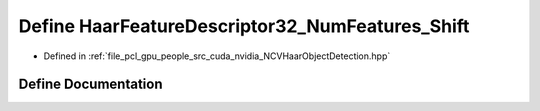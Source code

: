.. _exhale_define__n_c_v_haar_object_detection_8hpp_1a904563ac5e703e3fa20d5924984c298a:

Define HaarFeatureDescriptor32_NumFeatures_Shift
================================================

- Defined in :ref:`file_pcl_gpu_people_src_cuda_nvidia_NCVHaarObjectDetection.hpp`


Define Documentation
--------------------


.. doxygendefine:: HaarFeatureDescriptor32_NumFeatures_Shift
